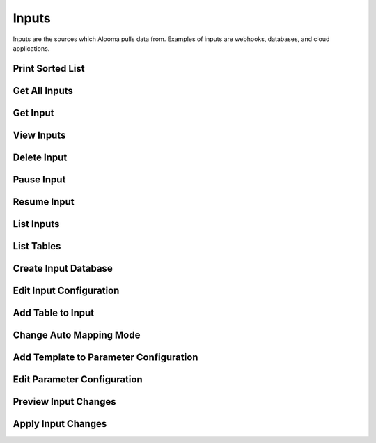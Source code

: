 .. module:: managealooma.inputs

Inputs
======

Inputs are the sources which Alooma pulls data from. Examples of inputs are webhooks, databases, and cloud applications.

.. _inputs_init:
.. automethod:: managealooma.inputs.Inputs.__init__

Print Sorted List
-----------------
.. _print_sorted_list:
.. automethod:: managealooma.inputs.Inputs.print_sorted_list

Get All Inputs
--------------
.. _get_inputs:
.. automethod:: managealooma.inputs.Inputs.get_all_inputs

Get Input
---------
.. _get_input:
.. automethod:: managealooma.inputs.Inputs.get_input

View Inputs
-----------
.. _input_info:
.. automethod:: managealooma.inputs.Inputs.view_inputs

Delete Input
------------
.. _delete_input:
.. automethod:: managealooma.inputs.Inputs.delete_input

Pause Input
-----------
.. _pause_input:
.. automethod:: managealooma.inputs.Inputs.pause_input

Resume Input
------------
.. _resume_input:
.. automethod:: managealooma.inputs.Inputs.resume_input


List Inputs
-----------
.. _list_inputs:
.. automethod:: managealooma.inputs.Inputs.list_inputs

List Tables
-----------
.. _list_tables:
.. automethod:: managealooma.inputs.Inputs.list_tables

Create Input Database
---------------------
.. _create_input_database:
.. automethod:: managealooma.inputs.Inputs.create_input_database

Edit Input Configuration
------------------------
.. _edit_input_configuration:
.. automethod:: managealooma.inputs.Inputs.edit_input_configuration

Add Table to Input
------------------
.. _add_table_to_input:
.. automethod:: managealooma.inputs.Inputs.add_table_to_input

Change Auto Mapping Mode
------------------------
.. _change_auto_mapping_mode:
.. automethod:: managealooma.inputs.Inputs.change_auto_mapping_mode

Add Template to Parameter Configuration
---------------------------------------
.. _add_template_to_parameter_configuration:
.. automethod:: managealooma.inputs.Inputs.add_template_to_parameter_configuration

Edit Parameter Configuration
----------------------------
.. _edit_parameter_configuration:
.. automethod:: managealooma.inputs.Inputs.edit_parameter_configuration

Preview Input Changes
---------------------
.. _preview_input_changes:
.. automethod:: managealooma.inputs.Inputs.preview_input_changes

Apply Input Changes
-------------------
.. _apply_input_changes:
.. automethod:: managealooma.inputs.Inputs.apply_input_changes



